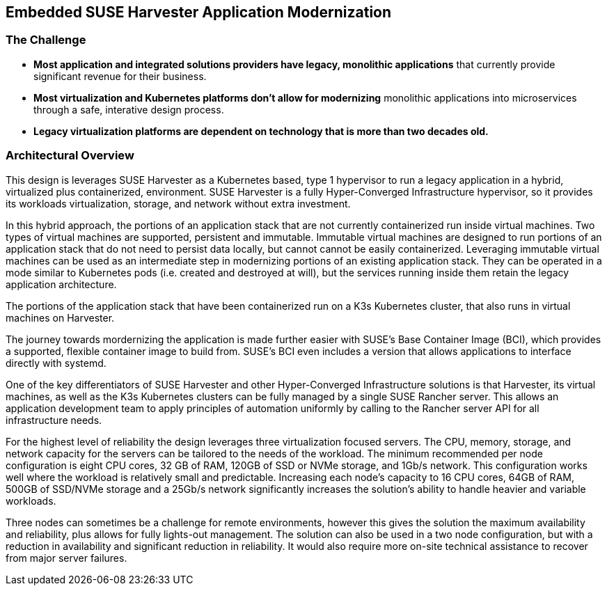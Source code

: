 ## Embedded SUSE Harvester Application Modernization

### The Challenge

* *Most application and integrated solutions providers have legacy, monolithic applications* that currently provide significant revenue for their business.

* *Most virtualization and Kubernetes platforms don't allow for modernizing* monolithic applications into microservices through a safe, interative design process.

* *Legacy virtualization platforms are dependent on technology that is more than two decades old.* 

////
* *Retail locations are especially vulnerable to cyber-attack* because they are highly visible and rarely have the same level of high-cost network protection as does a datacenter or cloud-provider. 

* *The lack of well trained IT staff on-site at a retail location* means an attacker has a better chance of entering, acting and moving laterally without detection.

* *On-site software stacks are more advanced and complex than ever*, but retailers can't afford to manually manage the software at each location. Nor can they forgo updating applications with important security and bug fixes.

* *Requiring an "always on" network connection* from retail locations to a corporate headquarters creates a massive attack surface area and can leave a retail location seriously inhibited during network connection interruptions.

* *Meaningfully and consistently securing hundreds or thousands of retail locations* often requires many, specialized tools, and an army of experts to manage them.
////

### Architectural Overview

This design is leverages SUSE Harvester as a Kubernetes based, type 1 hypervisor to run a legacy application in a hybrid, virtualized plus containerized, environment. SUSE Harvester is a fully Hyper-Converged Infrastructure hypervisor, so it provides its workloads virtualization, storage, and network without extra investment.

In this hybrid approach, the portions of an application stack that are not currently containerized run inside virtual machines. Two types of virtual machines are supported, persistent and immutable. Immutable virtual machines are designed to run portions of an application stack that do not need to persist data locally, but cannot cannot be easily containerized. Leveraging immutable virtual machines can be used as an intermediate step in modernizing portions of an existing application stack. They can be operated in a mode similar to Kubernetes pods (i.e. created and destroyed at will), but the services running inside them retain the legacy application architecture.

The portions of the application stack that have been containerized run on a K3s Kubernetes cluster, that also runs in virtual machines on Harvester. 

The journey towards mordernizing the application is made further easier with SUSE's Base Container Image (BCI), which provides a supported, flexible container image to build from. SUSE's BCI even includes a version that allows applications to interface directly with systemd.

One of the key differentiators of SUSE Harvester and other Hyper-Converged Infrastructure solutions is that Harvester, its virtual machines, as well as the K3s Kubernetes clusters can be fully managed by a single SUSE Rancher server. This allows an application development team to apply principles of automation uniformly by calling to the Rancher server API for all infrastructure needs.

For the highest level of reliability the design leverages three virtualization focused servers. The CPU, memory, storage, and network capacity for the servers can be tailored to the needs of the workload. The minimum recommended per node configuration is eight CPU cores, 32 GB of RAM, 120GB of SSD or NVMe storage, and 1Gb/s network. This configuration works well where the workload is relatively small and predictable. Increasing each node's capacity to 16 CPU cores, 64GB of RAM, 500GB of SSD/NVMe storage and a 25Gb/s network significantly increases the solution's ability to handle heavier and variable workloads.

Three nodes can sometimes be a challenge for remote environments, however this gives the solution the maximum availability and reliability, plus allows for fully lights-out management. The solution can also be used in a two node configuration, but with a reduction in availability and significant reduction in reliability. It would also require more on-site technical assistance to recover from major server failures.

////
Many industries are finding new value in pushing more powerful compute platforms further out to edge locations. The ability to process data closest to where the data is generated reduces costs, lowers business process latency, and significantly increases the ability to react to changing conditions.

One of the biggest challenges industries are facing in taking full advantage of doing business at the edge is modernizing their existing applications to meet the flexibility, reliability, and availability needed to run large numbers of edge locations.

This design was created specifically to address the biggest obstacle these modernization efforts face: Being able to continue to run the business through the iterative process of modernization. The SUSE Harvester platform is a Kubernetes native virtualization platform. The primary difference between Harvester and legacy hypervisors is that Harvester runs virtual machines in a Kubernetes context. This allows application developers to run their virtual machines based on the same kinds of Kubernetes resources, such as namespaces and RBAC policies as they run the containerized portions of their applications. 

Running virtual machines in the same context as containerized workloads creates a natural path to converting applications from monolithic to microservice, one logical step at a time. 

Traditional methods for building out retail locations borrow heavily from simple Remote Office / Branch Office (ROBO) practices, often offering nothing more advanced than using virtual machines to improve compute density. Unfortunately, those antiquated techniques fall painfully short in terms of security, manageability, and scalability. 

This modern design for retail locations was specifically created for companies that provider IT software and hardware for use in retail outlets with no on-site IT support. It emphasizes a high level of security, ease of management for remote IT management staff, and ease of use for on-site staff. One of the most powerful features of this design is that it purposefully associates the identity/function of each Point-of-Service unit with the Kubernetes application layer and disaggregates it from the operating system. This creates significantly improved security, flexibility, and manageability.

The two primary components of the design are a highly available installation of SUSE Rancher and Point-of-Service units that are pre-installed with a hardened and standardized image of SLE Micro and K3s installed as a single-node cluster.

SUSE Rancher server provides a stable platform for orchestrating the Kubernetes-native applications the Point-of-Service units, allowing management of applications remotely, and at scale.  

SUSE Rancher's architecture is designed specifically for environments where both upstream and downstream communications are interrupted regularly. This allows the retail location to keep it's production network disconnected from the Internet for long periods of time. SUSE Rancher has no problem syncing up needed data in short and random windows of communication with its corporate-maintained, upstream resources.

SLE Micro is an ultra-reliable, lightweight operating system purpose built for containerized and virtualized workloads. It leverages the enterprise hardened security and compliance components of SUSE Linux Enterprise and merges them with a modern, immutable, developer-friendly OS platform.

SLE Micro's immutable design ensures the OS is not altered during runtime and runs reliably every single time. Further, it leverages enterprise-hardened SLE common code base to provide enterprise-grade quality and reliability.

K3s is a complete, CNCF certified Kubernetes distribution packaged as a single < 40MB binary that reduces the dependencies and steps needed to install, run and auto-update a production Kubernetes cluster. K3s run on all x86_64 platforms but is also optimized for ARM64 and ARMv7.

Utilizing a standardized O/S plus Kubernetes image across all Point-of-Service units significantly reduces the maintenance required for most of the software stack. This design also leaves the uniqueness of each unit (i.e. point-of-purchase-lane-2 vs. point-of-purchase-lane-4 vs. general-manager-station) in the hands of the Kubernetes-native application layer. This means that in the dynamic environment of a retail location, all Point-of-Service units are fully interchangeable, highly secure, flexible, and easy to manage.

### The Solution

* *Bring datacenter level of security to every retail location* with the combination of an immutable operating system; a light-weight, static binary Kubernetes; and the programmatic application of security practices and standards. 

** SLE Micro is the preferred operating system for embedded and edge environments because it presents a much smaller attack surface area than a standard O/S. SLE Micro locks most of its filesystems into read-only mode, leaving only configuration and trivial data areas available to be changed. This makes it incredibly difficult for an attacker to bring malware to the platform and then run it on CPU. When booting up, SLE Micro reverts to its most recent snapshot as its source of truth. Any unauthorized software or changes that an attacker may have managed to sneak onto the platform are lost upon the next reboot. 

** SUSE K3s is not only the world's lightest Kubernetes, it is also highly secure right out of the box. K3s runs as a single, static binary so validating that the entire Kubernetes platform has not been compromised is as easy as verifying the checksum of the K3s binary.

** SUSE Rancher provides a powerful platform for deploying and maintaining any Kubernetes-native security software and configurations. The software and configurations are managed in centralized, secured repositories so managing the software and configurations for a thousand retail locations is as easy as managing a single location.

** As an added layer of protection, SUSE Rancher ensures consistent Role Based Access Control (RBAC) policies are applied to every Point-of-Service unit.

* *SUSE Rancher orchestrates deploying, updating, and even removing* all of the software that runs a retail location. Specific labels are applied to each Point-of-Service unit, which signals SUSE Rancher what software should be deployed to the unit's single-node K3s cluster. While remote IT staff manage the software repositories, SUSE Rancher ensures applications get deployed and updated on the appropriate Point-of-Service units. 

** Probably the most overlooked security hole in the software supply chain is the timely disposal of applications and data after a unit has been moved or replaced. SUSE Rancher covers this aspect seamlessly. Upon removing the cluster labels from a unit, it would no longer qualify for any applications and thus all applications and non-persistent data are immediately removed from the unit.

** While some applications, like those supporting a Point-of-Purchase units are best deployed and run automatically, certain applications are best deployed and run only when needed. These would include applications that have high resource consumption or would benefit from a reduced attack surface area. SUSE Rancher also enables deploying, running, and removing applications on-demand from its private application catalog. This shrinks the application's attack surface to zero while not in use/not installed. The ability to deploy applications on-demand is, of course, restricted by the custom set of applications configured in the local Rancher server's private application catalog, as well as the policies configured in Rancher's centralized Role Based Access Control.

* *SUSE Rancher's architecture is designed specifically for environments* where both upstream and downstream communications might be interrupted regularly. This can allow, if needed, the retail location to keep it's production network disconnected from the Internet for long periods of time. It can also ensure that a the applications running the retail location continue to operate in the event of network interruptions. SUSE Rancher has no problem syncing up needed data in short and/or random windows of communication with its corporate-maintained, upstream resources. The architecture even allows the same level of resilience with SUSE Rancher's downstream clusters.

** SUSE Rancher can proxy communications with the K3s clusters on all of the Point-of-Service units, allowing remote IT staff to easily troubleshoot any unit in the retail location from a central location. This also ensures that RBAC policies are enforced for all units, all of the time.

* *SUSE Rancher ensures security applications and policies* can be developed and maintained in a central, secure environment and pushed out to any number of retail locations, with any number of Points-of-Service in true Continuous Integration / Continuous Delivery fashion. 

** SUSE Rancher can guarantee that security software like Open Policy Agent Gatekeeper are deployed on every K3s cluster, on every Point-of-Service unit, in every retail location. Using cluster labels, a definition unique to SUSE Rancher, it can also be assured that specific security policies are enforced on every Point-of-Service unit, based on its current function. 

** If a unit is moved for example, from a Point-of-Purchase function, to a receiving-and-inventory function; SUSE Rancher automatically removes all of the previous applications, security software, and policies and applies new resources to fit unit's new tasks and security posture. Performing the same switch based on antiquated bare-metal or virtualization deployment technologies would require engaging remote IT staff to perform complex and error prone redeployments of operating systems and applications.
////
